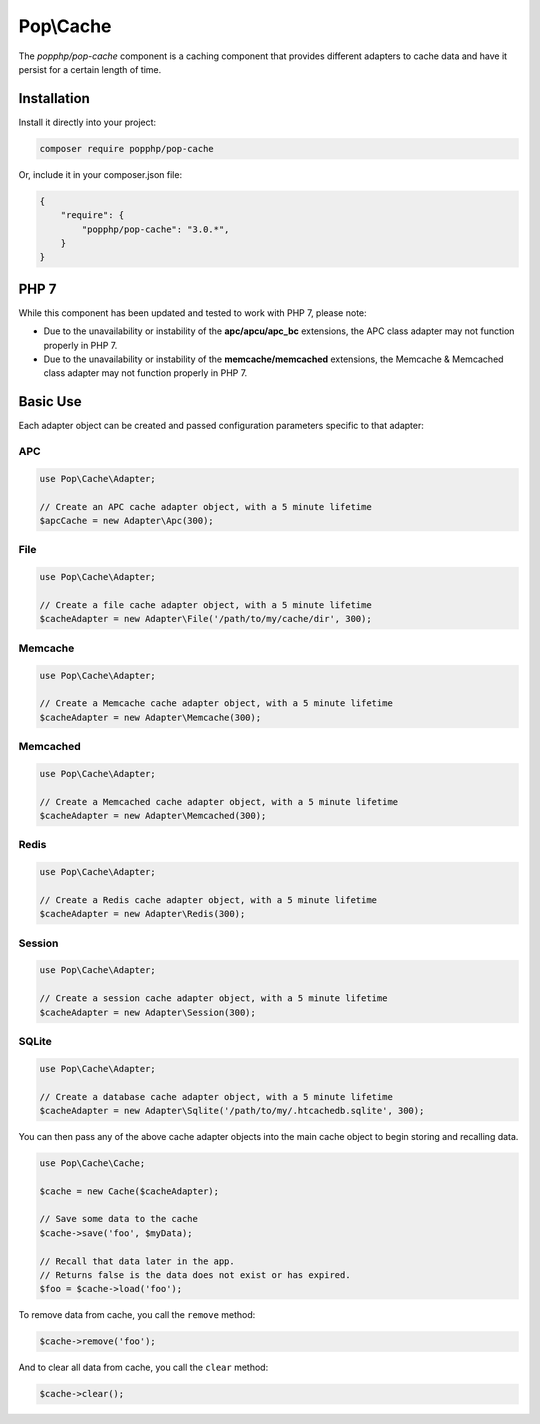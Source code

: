 Pop\\Cache
==========

The `popphp/pop-cache` component is a caching component that provides different adapters
to cache data and have it persist for a certain length of time.

Installation
------------

Install it directly into your project:

.. code-block:: bash

    composer require popphp/pop-cache

Or, include it in your composer.json file:

.. code-block:: json

    {
        "require": {
            "popphp/pop-cache": "3.0.*",
        }
    }

PHP 7
-----

While this component has been updated and tested to work with PHP 7, please note:

- Due to the unavailability or instability of the **apc/apcu/apc_bc** extensions, the APC class adapter may not function properly in PHP 7.
- Due to the unavailability or instability of the **memcache/memcached** extensions, the Memcache & Memcached class adapter may not function properly in PHP 7.

Basic Use
---------

Each adapter object can be created and passed configuration parameters specific to that adapter:

APC
~~~

.. code-block:: php

    use Pop\Cache\Adapter;

    // Create an APC cache adapter object, with a 5 minute lifetime
    $apcCache = new Adapter\Apc(300);

File
~~~~

.. code-block:: php

    use Pop\Cache\Adapter;

    // Create a file cache adapter object, with a 5 minute lifetime
    $cacheAdapter = new Adapter\File('/path/to/my/cache/dir', 300);

Memcache
~~~~~~~~

.. code-block:: php

    use Pop\Cache\Adapter;

    // Create a Memcache cache adapter object, with a 5 minute lifetime
    $cacheAdapter = new Adapter\Memcache(300);

Memcached
~~~~~~~~~

.. code-block:: php

    use Pop\Cache\Adapter;

    // Create a Memcached cache adapter object, with a 5 minute lifetime
    $cacheAdapter = new Adapter\Memcached(300);

Redis
~~~~~

.. code-block:: php

    use Pop\Cache\Adapter;

    // Create a Redis cache adapter object, with a 5 minute lifetime
    $cacheAdapter = new Adapter\Redis(300);

Session
~~~~~~~

.. code-block:: php

    use Pop\Cache\Adapter;

    // Create a session cache adapter object, with a 5 minute lifetime
    $cacheAdapter = new Adapter\Session(300);

SQLite
~~~~~~

.. code-block:: php

    use Pop\Cache\Adapter;

    // Create a database cache adapter object, with a 5 minute lifetime
    $cacheAdapter = new Adapter\Sqlite('/path/to/my/.htcachedb.sqlite', 300);

You can then pass any of the above cache adapter objects into the main cache object
to begin storing and recalling data.

.. code-block:: php

    use Pop\Cache\Cache;

    $cache = new Cache($cacheAdapter);

    // Save some data to the cache
    $cache->save('foo', $myData);

    // Recall that data later in the app.
    // Returns false is the data does not exist or has expired.
    $foo = $cache->load('foo');

To remove data from cache, you call the ``remove`` method:

.. code-block:: php

    $cache->remove('foo');

And to clear all data from cache, you call the ``clear`` method:

.. code-block:: php

    $cache->clear();

